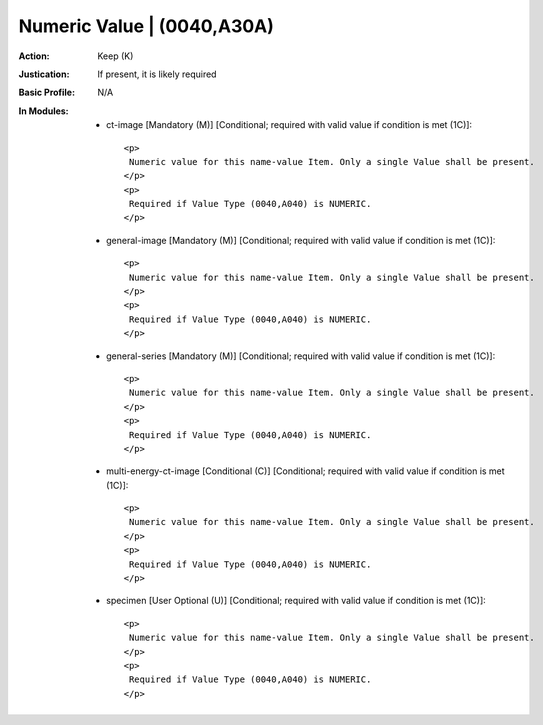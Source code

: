 ---------------------------
Numeric Value | (0040,A30A)
---------------------------
:Action: Keep (K)
:Justication: If present, it is likely required
:Basic Profile: N/A
:In Modules:
   - ct-image [Mandatory (M)] [Conditional; required with valid value if condition is met (1C)]::

       <p>
        Numeric value for this name-value Item. Only a single Value shall be present.
       </p>
       <p>
        Required if Value Type (0040,A040) is NUMERIC.
       </p>

   - general-image [Mandatory (M)] [Conditional; required with valid value if condition is met (1C)]::

       <p>
        Numeric value for this name-value Item. Only a single Value shall be present.
       </p>
       <p>
        Required if Value Type (0040,A040) is NUMERIC.
       </p>

   - general-series [Mandatory (M)] [Conditional; required with valid value if condition is met (1C)]::

       <p>
        Numeric value for this name-value Item. Only a single Value shall be present.
       </p>
       <p>
        Required if Value Type (0040,A040) is NUMERIC.
       </p>

   - multi-energy-ct-image [Conditional (C)] [Conditional; required with valid value if condition is met (1C)]::

       <p>
        Numeric value for this name-value Item. Only a single Value shall be present.
       </p>
       <p>
        Required if Value Type (0040,A040) is NUMERIC.
       </p>

   - specimen [User Optional (U)] [Conditional; required with valid value if condition is met (1C)]::

       <p>
        Numeric value for this name-value Item. Only a single Value shall be present.
       </p>
       <p>
        Required if Value Type (0040,A040) is NUMERIC.
       </p>
